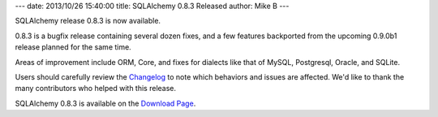 ---
date: 2013/10/26 15:40:00
title: SQLAlchemy 0.8.3 Released
author: Mike B
---

SQLAlchemy release 0.8.3 is now available.

0.8.3 is a bugfix release containing several dozen fixes, and a few features
backported from the upcoming 0.9.0b1 release planned for the same time.

Areas of improvement include ORM, Core, and fixes for dialects like that
of MySQL, Postgresql, Oracle, and SQLite.

Users should carefully review the `Changelog </changelog/CHANGES_0_8_3>`_ to
note which behaviors and issues are affected.   We'd like to thank
the many contributors who helped with this release.

SQLAlchemy 0.8.3 is available on the `Download Page </download.html>`_.
